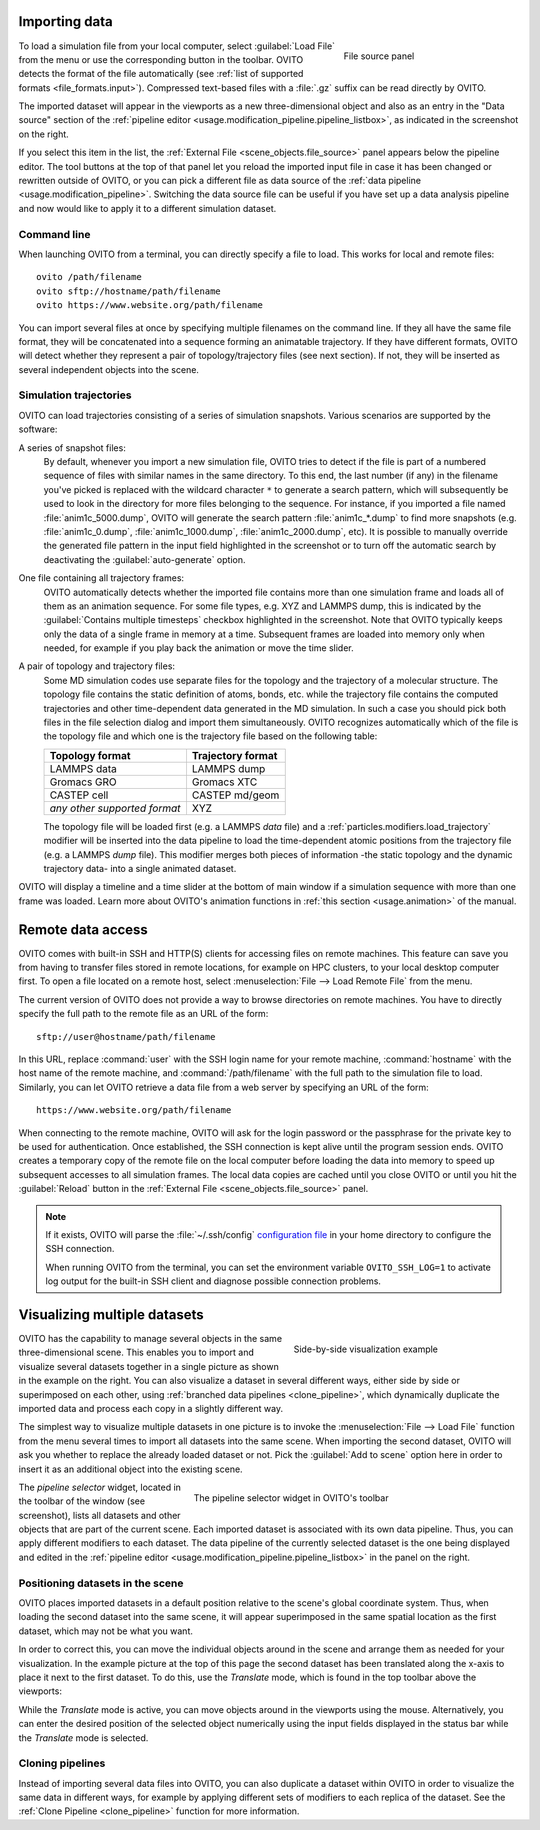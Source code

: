 .. _usage.import:

Importing data
==============

.. figure:: /images/scene_objects/file_wildcard_pattern.*
   :figwidth: 30%
   :align: right
   
   File source panel

To load a simulation file from your local computer, select :guilabel:`Load File` from the menu or use the corresponding button in the toolbar.
OVITO detects the format of the file automatically (see :ref:`list of supported formats <file_formats.input>`).
Compressed text-based files with a :file:`.gz` suffix can be read directly by OVITO.

The imported dataset will appear in the viewports as a new three-dimensional object
and also as an entry in the "Data source" section of the :ref:`pipeline editor <usage.modification_pipeline.pipeline_listbox>`, as indicated in the screenshot on the right.

If you select this item in the list, the :ref:`External File <scene_objects.file_source>` panel appears below the pipeline editor.
The tool buttons at the top of that panel let you reload
the imported input file in case it has been changed or rewritten outside of OVITO, or you can pick a different file as data source of the :ref:`data pipeline <usage.modification_pipeline>`.
Switching the data source file can be useful if you have set up a data analysis pipeline and now would like to apply it to a different simulation dataset.

.. _usage.import.command_line:

Command line
------------

When launching OVITO from a terminal, you can directly specify a file to load. This works for local and remote files::

  ovito /path/filename
  ovito sftp://hostname/path/filename
  ovito https://www.website.org/path/filename

You can import several files at once by specifying multiple filenames on the command line. 
If they all have the same file format, they will be concatenated into a sequence forming an animatable trajectory.
If they have different formats, OVITO will detect whether they represent a pair of topology/trajectory files (see next section).
If not, they will be inserted as several independent objects into the scene. 

.. _usage.import.sequence:

Simulation trajectories
-----------------------

OVITO can load trajectories consisting of a series of simulation snapshots.
Various scenarios are supported by the software:

A series of snapshot files:
  By default, whenever you import a new simulation file, OVITO tries to detect if the file is part of a numbered sequence of files
  with similar names in the same directory. To this end, the last number (if any) in the filename you've picked is replaced with the wildcard
  character ``*`` to generate a search pattern, which will subsequently be used to look in the directory for more files belonging to the sequence.
  For instance, if you imported a file named :file:`anim1c_5000.dump`, OVITO will generate the search pattern
  :file:`anim1c_*.dump` to find more snapshots (e.g. :file:`anim1c_0.dump`, :file:`anim1c_1000.dump`, :file:`anim1c_2000.dump`, etc). It is possible to
  manually override the generated file pattern in the input field highlighted in the screenshot or to turn off the 
  automatic search by deactivating the :guilabel:`auto-generate` option.

One file containing all trajectory frames:
  OVITO automatically detects whether the imported file contains more than one simulation frame and loads all of them as an animation sequence.
  For some file types, e.g. XYZ and LAMMPS dump, this is indicated by the :guilabel:`Contains multiple timesteps`
  checkbox highlighted in the screenshot. Note that OVITO typically keeps only the data of a single frame in memory at a time.
  Subsequent frames are loaded into memory only when needed, for example if you play back the animation or move the time slider.

A pair of topology and trajectory files:
  Some MD simulation codes use separate files for the topology and the trajectory of a molecular structure. The topology file contains the static definition of
  atoms, bonds, etc. while the trajectory file contains the computed trajectories and other time-dependent data generated in the MD simulation.
  In such a case you should pick both files in the file selection dialog and import them simultaneously. OVITO recognizes automatically which 
  of the file is the topology file and which one is the trajectory file based on the following table:

  ============================== ======================
  Topology format                Trajectory format
  ============================== ======================
  LAMMPS data                    LAMMPS dump
  Gromacs GRO                    Gromacs XTC
  CASTEP cell                    CASTEP md/geom
  *any other supported format*   XYZ
  ============================== ======================

  The topology file will be loaded first (e.g. a LAMMPS *data* file) and a :ref:`particles.modifiers.load_trajectory` modifier 
  will be inserted into the data pipeline to load the time-dependent atomic positions
  from the trajectory file (e.g. a LAMMPS *dump* file). This modifier merges both pieces of information -the static topology and the dynamic trajectory data- into a single animated dataset.

OVITO will display a timeline and a time slider at the bottom of main window if a simulation sequence with more than one frame
was loaded. Learn more about OVITO's animation functions in :ref:`this section <usage.animation>` of the manual.

.. _usage.import.remote:

Remote data access
==================

OVITO comes with built-in SSH and HTTP(S) clients for accessing files on remote machines. This feature can save you from having to transfer
files stored in remote locations, for example on HPC clusters, to your local desktop computer first.
To open a file located on a remote host, select :menuselection:`File --> Load Remote File` from the menu.

The current version of OVITO does not provide a way to browse directories on remote machines. You have to directly specify
the full path to the remote file as an URL of the form::

  sftp://user@hostname/path/filename

In this URL, replace :command:`user` with the SSH login name for your remote machine,
:command:`hostname` with the host name of the remote machine,
and :command:`/path/filename` with the full path to the simulation file to load.
Similarly, you can let OVITO retrieve a data file from a web server by specifying an URL of the form::

  https://www.website.org/path/filename

When connecting to the remote machine, OVITO will ask for the login password or the passphrase for the private key to be used for authentication.
Once established, the SSH connection is kept alive until the program session ends. OVITO creates a temporary copy of the remote file on the local computer before
loading the data into memory to speed up subsequent accesses to all simulation frames. The local data copies are cached until you close OVITO or
until you hit the :guilabel:`Reload` button in the :ref:`External File <scene_objects.file_source>` panel.

.. note::

  If it exists, OVITO will parse the :file:`~/.ssh/config` `configuration file <https://www.ssh.com/ssh/config>`_ in your home directory to 
  configure the SSH connection.  

  When running OVITO from the terminal, you can set the environment variable ``OVITO_SSH_LOG=1`` to activate log output
  for the built-in SSH client and diagnose possible connection problems.

.. _usage.import.multiple_datasets:

Visualizing multiple datasets
=============================

.. figure:: /images/usage/importexport/datasets_side_by_side.*
   :figwidth: 40%
   :align: right

   Side-by-side visualization example

OVITO has the capability to manage several objects in the same three-dimensional scene.
This enables you to import and visualize several datasets together in a single picture as shown in the example on the right.
You can also visualize a dataset in several different ways, either side by side or superimposed on each other,
using :ref:`branched data pipelines <clone_pipeline>`, which dynamically duplicate the imported data and process each copy in a 
slightly different way.

The simplest way to visualize multiple datasets in one picture is to invoke the
:menuselection:`File --> Load File` function from the menu several times to import all datasets into the same scene.
When importing the second dataset, OVITO will ask you whether to replace the already loaded dataset or not.
Pick the :guilabel:`Add to scene` option here in order to insert it as an additional object into the existing scene.

.. figure:: /images/usage/importexport/pipeline_selector.*
   :figwidth: 60%
   :align: right

   The pipeline selector widget in OVITO's toolbar

The *pipeline selector* widget, located in the toolbar of the window (see screenshot), lists all datasets and other objects 
that are part of the current scene. Each imported dataset is associated with its own data pipeline. Thus, you can apply different modifiers
to each dataset. The data pipeline of the currently selected dataset is the one being displayed and edited in the
:ref:`pipeline editor <usage.modification_pipeline.pipeline_listbox>` in the panel on the right.

.. _usage.import.positioning_objects:

Positioning datasets in the scene
---------------------------------

OVITO places imported datasets in a default position relative
to the scene's global coordinate system. Thus, when loading the second dataset into the same scene,
it will appear superimposed in the same spatial location as the first dataset, which may not be what you want.

In order to correct this, you can move the individual objects around in the scene and arrange them as needed
for your visualization. In the example picture at the top of this page the second dataset has been translated along the x-axis
to place it next to the first dataset. To do this, use the *Translate* mode, which
is found in the top toolbar above the viewports:

.. image:: /images/usage/importexport/translate_tool.*
   :width: 40%

.. image:: /images/usage/importexport/translate_tool_numeric_fields.*
   :width: 40%

While the *Translate* mode is active, you can move objects around in the viewports
using the mouse. Alternatively, you can enter the desired position of the selected object numerically using the
input fields displayed in the status bar while the *Translate* mode is selected.

Cloning pipelines
-----------------

Instead of importing several data files into OVITO, you can also duplicate a dataset within OVITO in order
to visualize the same data in different ways, for example by applying different sets of modifiers to each replica
of the dataset. See the :ref:`Clone Pipeline <clone_pipeline>` function for more information.

